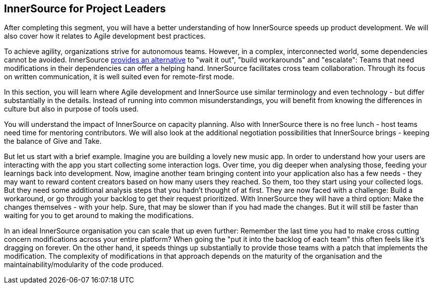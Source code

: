 == InnerSource for Project Leaders

After completing this segment, you will have a better understanding of
how InnerSource speeds up product development. We will also cover how it
relates to Agile development best practices.

To achieve agility, organizations strive for autonomous teams. However,
in a complex, interconnected world, some dependencies cannot be avoided.
InnerSource
https://innersourcecommons.org/learn/learning-path/introduction/02/[provides
an alternative] to "wait it out", "build workarounds" and
"escalate": Teams that need modifications in their dependencies can
offer a helping hand. InnerSource facilitates cross team collaboration.
Through its focus on written communication, it is well suited even for  
remote-first mode.

In this section, you will learn where Agile development and InnerSource
use similar terminology and even technology - but differ substantially
in the details. Instead of running into common misunderstandings, you
will benefit from knowing the differences in culture but also in purpose
of tools used.

You will understand the impact of InnerSource on capacity planning. Also
with InnerSource there is no free lunch - host teams need time for
mentoring contributors. We will also look at the additional negotiation
possibilities that InnerSource brings - keeping the balance of Give and
Take.

But let us start with a brief example. Imagine you are building a lovely
new music app. In order to understand how your users are interacting
with the app you start collecting some interaction logs. Over time, you
dig deeper when analysing those, feeding your learnings back into
development. Now, imagine another team bringing content into your
application also has a few needs - they may want to reward content
creators based on how many users they reached. So them, too they start
using your collected logs. But they need some additional analysis steps
that you hadn't thought of at first. They are now faced with a
challenge: Build a workaround, or go through your backlog to get their
request prioritized. With InnerSource they will have a third option:
Make the changes themselves - with your help. Sure, that may be slower
than if you had made the changes. But it will still be faster than
waiting for you to get around to making the modifications.

In an ideal InnerSource organisation you can scale that up even further:
Remember the last time you had to make cross cutting concern
modifications across your entire platform? When going the "put it into
the backlog of each team" this often feels like it's dragging on
forever. On the other hand, it speeds things up substantially to provide
those teams with a patch that implements the modification. The
complexity of modifications in that approach depends on the maturity of
the organisation and the maintainability/modularity of the code
produced.
